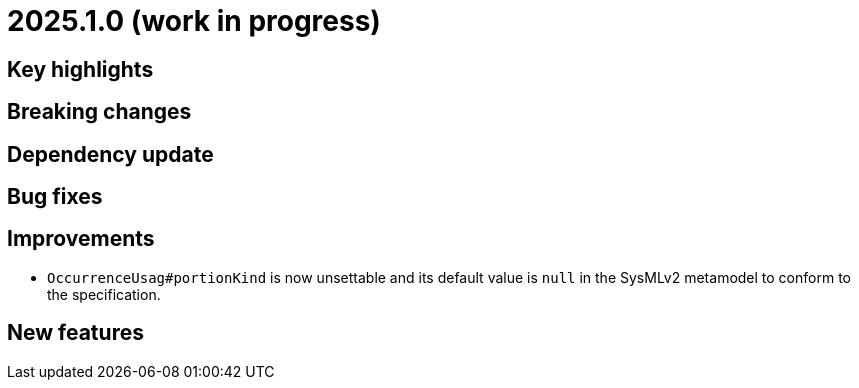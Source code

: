 = 2025.1.0 (work in progress)

== Key highlights

== Breaking changes

== Dependency update

== Bug fixes

== Improvements

- `OccurrenceUsag#portionKind` is now unsettable and its default value is `null` in the SysMLv2 metamodel to conform to the specification.

== New features
